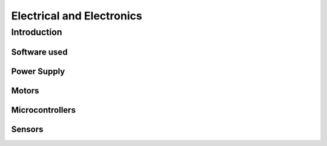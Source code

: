 Electrical and Electronics
++++++++++++++++++++++++++

Introduction
############

Software used
=============

Power Supply
============

Motors
======

Microcontrollers
================

Sensors
=======